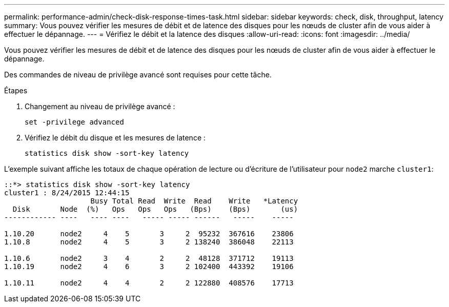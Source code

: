 ---
permalink: performance-admin/check-disk-response-times-task.html 
sidebar: sidebar 
keywords: check, disk, throughput, latency 
summary: Vous pouvez vérifier les mesures de débit et de latence des disques pour les nœuds de cluster afin de vous aider à effectuer le dépannage. 
---
= Vérifiez le débit et la latence des disques
:allow-uri-read: 
:icons: font
:imagesdir: ../media/


[role="lead"]
Vous pouvez vérifier les mesures de débit et de latence des disques pour les nœuds de cluster afin de vous aider à effectuer le dépannage.

Des commandes de niveau de privilège avancé sont requises pour cette tâche.

.Étapes
. Changement au niveau de privilège avancé :
+
`set -privilege advanced`

. Vérifiez le débit du disque et les mesures de latence :
+
`statistics disk show -sort-key latency`



L'exemple suivant affiche les totaux de chaque opération de lecture ou d'écriture de l'utilisateur pour `node2` marche `cluster1`:

[listing]
----
::*> statistics disk show -sort-key latency
cluster1 : 8/24/2015 12:44:15
                    Busy Total Read  Write  Read    Write   *Latency
  Disk       Node  (%)   Ops   Ops   Ops   (Bps)    (Bps)       (us)
------------ ----   ---- ----   ----- ----- ------   -----    -----

1.10.20      node2     4    5       3     2  95232  367616    23806
1.10.8       node2     4    5       3     2 138240  386048    22113

1.10.6       node2     3    4       2     2  48128  371712    19113
1.10.19      node2     4    6       3     2 102400  443392    19106

1.10.11      node2     4    4       2     2 122880  408576    17713
----